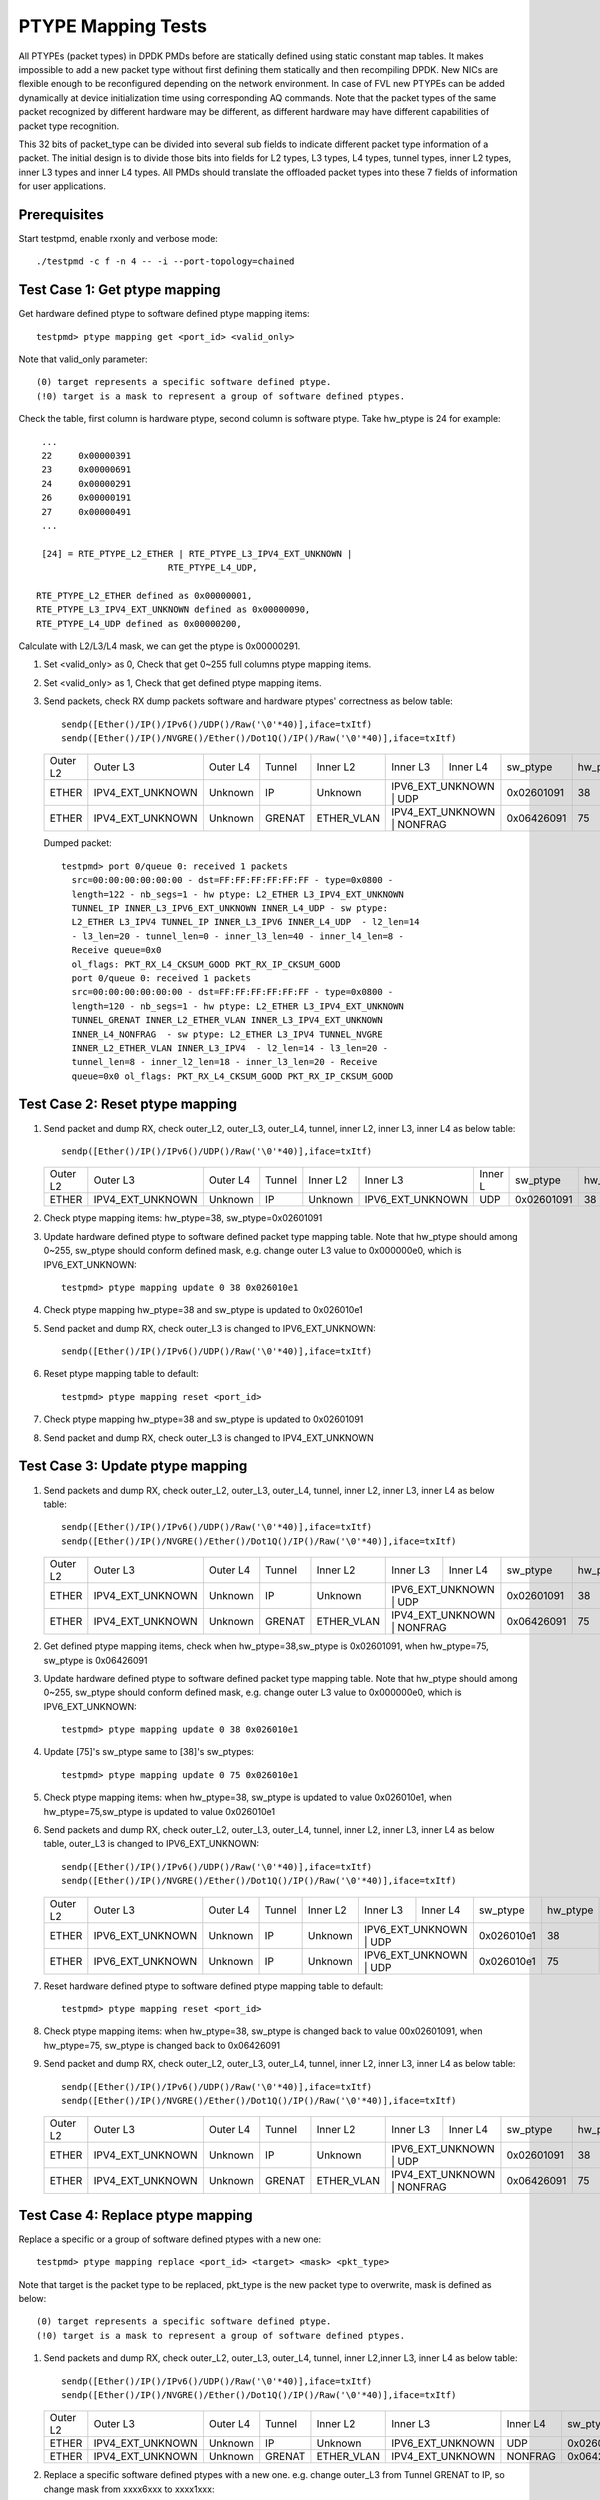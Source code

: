 .. Copyright (c) <2017>, Intel Corporation
   All rights reserved.

   Redistribution and use in source and binary forms, with or without
   modification, are permitted provided that the following conditions
   are met:

   - Redistributions of source code must retain the above copyright
     notice, this list of conditions and the following disclaimer.

   - Redistributions in binary form must reproduce the above copyright
     notice, this list of conditions and the following disclaimer in
     the documentation and/or other materials provided with the
     distribution.

   - Neither the name of Intel Corporation nor the names of its
     contributors may be used to endorse or promote products derived
     from this software without specific prior written permission.

   THIS SOFTWARE IS PROVIDED BY THE COPYRIGHT HOLDERS AND CONTRIBUTORS
   "AS IS" AND ANY EXPRESS OR IMPLIED WARRANTIES, INCLUDING, BUT NOT
   LIMITED TO, THE IMPLIED WARRANTIES OF MERCHANTABILITY AND FITNESS
   FOR A PARTICULAR PURPOSE ARE DISCLAIMED. IN NO EVENT SHALL THE
   COPYRIGHT OWNER OR CONTRIBUTORS BE LIABLE FOR ANY DIRECT, INDIRECT,
   INCIDENTAL, SPECIAL, EXEMPLARY, OR CONSEQUENTIAL DAMAGES
   (INCLUDING, BUT NOT LIMITED TO, PROCUREMENT OF SUBSTITUTE GOODS OR
   SERVICES; LOSS OF USE, DATA, OR PROFITS; OR BUSINESS INTERRUPTION)
   HOWEVER CAUSED AND ON ANY THEORY OF LIABILITY, WHETHER IN CONTRACT,
   STRICT LIABILITY, OR TORT (INCLUDING NEGLIGENCE OR OTHERWISE)
   ARISING IN ANY WAY OUT OF THE USE OF THIS SOFTWARE, EVEN IF ADVISED
   OF THE POSSIBILITY OF SUCH DAMAGE.

===================
PTYPE Mapping Tests
===================

All PTYPEs (packet types) in DPDK PMDs before are statically defined
using static constant map tables. It makes impossible to add a new
packet type without first defining them statically and then recompiling
DPDK. New NICs are flexible enough to be reconfigured depending on the
network environment. In case of FVL new PTYPEs can be added
dynamically at device initialization time using corresponding AQ
commands.
Note that the packet types of the same packet recognized by different
hardware may be different, as different hardware may have different
capabilities of packet type recognition.

This 32 bits of packet_type can be divided into several sub fields to
indicate different packet type information of a packet. The initial design
is to divide those bits into fields for L2 types, L3 types, L4 types, tunnel
types, inner L2 types, inner L3 types and inner L4 types. All PMDs should
translate the offloaded packet types into these 7 fields of information for
user applications.


Prerequisites
=============
Start testpmd, enable rxonly and verbose mode::

        ./testpmd -c f -n 4 -- -i --port-topology=chained

Test Case 1: Get ptype mapping
==============================

Get hardware defined ptype to software defined ptype mapping items::

    testpmd> ptype mapping get <port_id> <valid_only>

Note that valid_only parameter::

    (0) target represents a specific software defined ptype.
    (!0) target is a mask to represent a group of software defined ptypes.

Check the table, first column is hardware ptype, second column is software
ptype. Take hw_ptype is 24 for example::

    ...
    22     0x00000391
    23     0x00000691
    24     0x00000291
    26     0x00000191
    27     0x00000491
    ...

    [24] = RTE_PTYPE_L2_ETHER | RTE_PTYPE_L3_IPV4_EXT_UNKNOWN |
                            RTE_PTYPE_L4_UDP,

   RTE_PTYPE_L2_ETHER defined as 0x00000001,
   RTE_PTYPE_L3_IPV4_EXT_UNKNOWN defined as 0x00000090,
   RTE_PTYPE_L4_UDP defined as 0x00000200,

Calculate with L2/L3/L4 mask, we can get the ptype is 0x00000291.

1. Set <valid_only> as 0, Check that get 0~255 full columns ptype mapping
   items.

2. Set <valid_only> as 1, Check that get defined ptype mapping items.

3. Send packets, check RX dump packets software and hardware ptypes'
   correctness as below table::

    sendp([Ether()/IP()/IPv6()/UDP()/Raw('\0'*40)],iface=txItf)
    sendp([Ether()/IP()/NVGRE()/Ether()/Dot1Q()/IP()/Raw('\0'*40)],iface=txItf)

   +------------+------------------+-------------+------------+------------+------------------+------------+------------+---------+
   | Outer L2   | Outer L3         | Outer L4    | Tunnel     | Inner L2   | Inner L3         | Inner L4   | sw_ptype   | hw_ptype|
   +------------+------------------+-------------+------------+------------+------------------+------------+------------+---------+
   | ETHER      | IPV4_EXT_UNKNOWN | Unknown     | IP         | Unknown    | IPV6_EXT_UNKNOWN | UDP        | 0x02601091 |   38    |
   +------------+------------------+-------------+------------+------------+-------------------------------+------------+---------+
   | ETHER      | IPV4_EXT_UNKNOWN | Unknown     | GRENAT     | ETHER_VLAN | IPV4_EXT_UNKNOWN | NONFRAG    | 0x06426091 |   75    |
   +------------+------------------+-------------+------------+------------+------------------+------------+------------+---------+

   Dumped packet::

        testpmd> port 0/queue 0: received 1 packets
          src=00:00:00:00:00:00 - dst=FF:FF:FF:FF:FF:FF - type=0x0800 -
          length=122 - nb_segs=1 - hw ptype: L2_ETHER L3_IPV4_EXT_UNKNOWN
          TUNNEL_IP INNER_L3_IPV6_EXT_UNKNOWN INNER_L4_UDP - sw ptype:
          L2_ETHER L3_IPV4 TUNNEL_IP INNER_L3_IPV6 INNER_L4_UDP  - l2_len=14
          - l3_len=20 - tunnel_len=0 - inner_l3_len=40 - inner_l4_len=8 -
          Receive queue=0x0
          ol_flags: PKT_RX_L4_CKSUM_GOOD PKT_RX_IP_CKSUM_GOOD
          port 0/queue 0: received 1 packets
          src=00:00:00:00:00:00 - dst=FF:FF:FF:FF:FF:FF - type=0x0800 -
          length=120 - nb_segs=1 - hw ptype: L2_ETHER L3_IPV4_EXT_UNKNOWN
          TUNNEL_GRENAT INNER_L2_ETHER_VLAN INNER_L3_IPV4_EXT_UNKNOWN
          INNER_L4_NONFRAG  - sw ptype: L2_ETHER L3_IPV4 TUNNEL_NVGRE
          INNER_L2_ETHER_VLAN INNER_L3_IPV4  - l2_len=14 - l3_len=20 -
          tunnel_len=8 - inner_l2_len=18 - inner_l3_len=20 - Receive
          queue=0x0 ol_flags: PKT_RX_L4_CKSUM_GOOD PKT_RX_IP_CKSUM_GOOD


Test Case 2: Reset ptype mapping
================================

1. Send packet and dump RX, check outer_L2, outer_L3, outer_L4, tunnel,
   inner L2, inner L3, inner L4 as below table::

       sendp([Ether()/IP()/IPv6()/UDP()/Raw('\0'*40)],iface=txItf)

   +------------+------------------+-------------+------------+------------+------------------+----------+------------+---------+
   | Outer L2   | Outer L3         | Outer L4    | Tunnel     | Inner L2   | Inner L3         | Inner L  | sw_ptype   | hw_ptype|
   +------------+------------------+-------------+------------+------------+------------------+----------+------------+---------+
   | ETHER      | IPV4_EXT_UNKNOWN | Unknown     | IP         | Unknown    | IPV6_EXT_UNKNOWN | UDP      | 0x02601091 |   38    |
   +------------+------------------+-------------+------------+------------+------------------+----------+------------+---------+

2. Check ptype mapping items: hw_ptype=38, sw_ptype=0x02601091

3. Update hardware defined ptype to software defined packet type mapping table.
   Note that hw_ptype should among 0~255, sw_ptype should conform defined mask,
   e.g. change outer L3 value to 0x000000e0, which is IPV6_EXT_UNKNOWN::

      testpmd> ptype mapping update 0 38 0x026010e1

4. Check ptype mapping hw_ptype=38 and sw_ptype is updated to 0x026010e1

5. Send packet and dump RX, check outer_L3 is changed to IPV6_EXT_UNKNOWN::

      sendp([Ether()/IP()/IPv6()/UDP()/Raw('\0'*40)],iface=txItf)

6. Reset ptype mapping table to default::

    testpmd> ptype mapping reset <port_id>

7. Check ptype mapping hw_ptype=38 and sw_ptype is updated to 0x02601091

8. Send packet and dump RX, check outer_L3 is changed to IPV4_EXT_UNKNOWN


Test Case 3: Update ptype mapping
=================================

1. Send packets and dump RX, check outer_L2, outer_L3, outer_L4, tunnel,
   inner L2, inner L3, inner L4 as below table::

      sendp([Ether()/IP()/IPv6()/UDP()/Raw('\0'*40)],iface=txItf)
      sendp([Ether()/IP()/NVGRE()/Ether()/Dot1Q()/IP()/Raw('\0'*40)],iface=txItf)

   +------------+------------------+-------------+------------+------------+------------------+-----------+------------+---------+
   | Outer L2   | Outer L3         | Outer L4    | Tunnel     | Inner L2   | Inner L3         | Inner L4  | sw_ptype   | hw_ptype|
   +------------+------------------+-------------+------------+------------+------------------+-----------+------------+---------+
   | ETHER      | IPV4_EXT_UNKNOWN | Unknown     | IP         | Unknown    | IPV6_EXT_UNKNOWN | UDP       | 0x02601091 |   38    |
   +------------+------------------+-------------+------------+------------+------------------------------+------------+---------+
   | ETHER      | IPV4_EXT_UNKNOWN | Unknown     | GRENAT     | ETHER_VLAN | IPV4_EXT_UNKNOWN | NONFRAG   | 0x06426091 |   75    |
   +------------+------------------+-------------+------------+------------+------------------+-----------+------------+---------+

2. Get defined ptype mapping items, check when hw_ptype=38,sw_ptype is 0x02601091,
   when hw_ptype=75, sw_ptype is 0x06426091

3. Update hardware defined ptype to software defined packet type mapping table.
   Note that hw_ptype should among 0~255, sw_ptype should conform defined mask,
   e.g. change outer L3 value to 0x000000e0, which is IPV6_EXT_UNKNOWN::

    testpmd> ptype mapping update 0 38 0x026010e1

4. Update [75]'s sw_ptype same to [38]'s sw_ptypes::

    testpmd> ptype mapping update 0 75 0x026010e1

5. Check ptype mapping items: when hw_ptype=38, sw_ptype is updated to value
   0x026010e1, when hw_ptype=75,sw_ptype is updated to value 0x026010e1

6. Send packets and dump RX, check outer_L2, outer_L3, outer_L4, tunnel,
   inner L2, inner L3, inner L4 as below table, outer_L3 is changed to
   IPV6_EXT_UNKNOWN::

     sendp([Ether()/IP()/IPv6()/UDP()/Raw('\0'*40)],iface=txItf)
     sendp([Ether()/IP()/NVGRE()/Ether()/Dot1Q()/IP()/Raw('\0'*40)],iface=txItf)

   +------------+------------------+-------------+------------+------------+------------------+------------+------------+---------+
   | Outer L2   | Outer L3         | Outer L4    | Tunnel     | Inner L2   | Inner L3         | Inner L4   | sw_ptype   | hw_ptype|
   +------------+------------------+-------------+------------+------------+------------------+------------+------------+---------+
   | ETHER      | IPV6_EXT_UNKNOWN | Unknown     | IP         | Unknown    | IPV6_EXT_UNKNOWN | UDP        | 0x026010e1 |   38    |
   +------------+------------------+-------------+------------+------------+-------------------------------+------------+---------+
   | ETHER      | IPV6_EXT_UNKNOWN | Unknown     | IP         | Unknown    | IPV6_EXT_UNKNOWN | UDP        | 0x026010e1 |   75    |
   +------------+------------------+-------------+------------+------------+-------------------------------+------------+---------+

7. Reset hardware defined ptype to software defined ptype mapping table to
   default::

    testpmd> ptype mapping reset <port_id>

8. Check ptype mapping items: when hw_ptype=38, sw_ptype is changed back to
   value 00x02601091, when hw_ptype=75, sw_ptype is changed back to 0x06426091

9. Send packet and dump RX, check outer_L2, outer_L3, outer_L4, tunnel,
   inner L2, inner L3, inner L4 as below table::

      sendp([Ether()/IP()/IPv6()/UDP()/Raw('\0'*40)],iface=txItf)
      sendp([Ether()/IP()/NVGRE()/Ether()/Dot1Q()/IP()/Raw('\0'*40)],iface=txItf)

   +------------+------------------+-------------+------------+------------+------------------+------------+------------+---------+
   | Outer L2   | Outer L3         | Outer L4    | Tunnel     | Inner L2   | Inner L3         | Inner L4   | sw_ptype   | hw_ptype|
   +------------+------------------+-------------+------------+------------+------------------+------------+------------+---------+
   | ETHER      | IPV4_EXT_UNKNOWN | Unknown     | IP         | Unknown    | IPV6_EXT_UNKNOWN | UDP        | 0x02601091 |   38    |
   +------------+------------------+-------------+------------+------------+-------------------------------+------------+---------+
   | ETHER      | IPV4_EXT_UNKNOWN | Unknown     | GRENAT     | ETHER_VLAN | IPV4_EXT_UNKNOWN | NONFRAG    | 0x06426091 |   75    |
   +------------+------------------+-------------+------------+------------+------------------+------------+------------+---------+


Test Case 4: Replace ptype mapping
==================================

Replace a specific or a group of software defined ptypes with a new one::

    testpmd> ptype mapping replace <port_id> <target> <mask> <pkt_type>

Note that target is the packet type to be replaced, pkt_type is the new packet
type to overwrite, mask is defined as below::

    (0) target represents a specific software defined ptype.
    (!0) target is a mask to represent a group of software defined ptypes.

1. Send packets and dump RX, check outer_L2, outer_L3, outer_L4, tunnel,
   inner L2,inner L3, inner L4 as below table::

      sendp([Ether()/IP()/IPv6()/UDP()/Raw('\0'*40)],iface=txItf)
      sendp([Ether()/IP()/NVGRE()/Ether()/Dot1Q()/IP()/Raw('\0'*40)],iface=txItf)

   +------------+------------------+-------------+------------+------------+------------------+----------+------------+---------+
   | Outer L2   | Outer L3         | Outer L4    | Tunnel     | Inner L2   | Inner L3         | Inner L4 | sw_ptype   | hw_ptype|
   +------------+------------------+-------------+------------+------------+------------------+----------+------------+---------+
   | ETHER      | IPV4_EXT_UNKNOWN | Unknown     | IP         | Unknown    | IPV6_EXT_UNKNOWN | UDP      | 0x02601091 |   38    |
   +------------+------------------+-------------+------------+------------+------------------+----------+------------+---------+
   | ETHER      | IPV4_EXT_UNKNOWN | Unknown     | GRENAT     | ETHER_VLAN | IPV4_EXT_UNKNOWN | NONFRAG  | 0x06426091 |   75    |
   +------------+------------------+-------------+------------+------------+------------------+----------+------------+---------+

2. Replace a specific software defined ptypes with a new one.
   e.g. change outer_L3 from Tunnel GRENAT to IP,
   so change mask from xxxx6xxx to xxxx1xxx::

      testpmd> ptype mapping replace 0 0x06426091 0 0x06421091

3. Update [38]'s sw_ptype same to [75]'s as 0x06421091::

      testpmd> ptype mapping update 0 38 0x06421091

4. Send packet and dump RX, check outer_L2, outer_L3, outer_L4, tunnel,
   inner L2, inner L3, inner L4 as below table::

      sendp([Ether()/IP()/IPv6()/UDP()/Raw('\0'*40)],iface=txItf)
      sendp([Ether()/IP()/NVGRE()/Ether()/Dot1Q()/IP()/Raw('\0'*40)],iface=txItf)

   +------------+------------------+-------------+------------+------------+------------------+------------+------------+---------+
   | Outer L2   | Outer L3         | Outer L4    | Tunnel     | Inner L2   | Inner L3         | Inner L4   | sw_ptype   | hw_ptype|
   +------------+------------------+-------------+------------+------------+------------------+------------+------------+---------+
   | ETHER      | IPV4_EXT_UNKNOWN | Unknown     | IP         | ETHER_VLAN | IPV4_EXT_UNKNOWN | NONFRAG    | 0x06421091 |   38    |
   +------------+------------------+-------------+------------+------------+-------------------------------+------------+---------+
   | ETHER      | IPV4_EXT_UNKNOWN | Unknown     | IP         | ETHER_VLAN | IPV4_EXT_UNKNOWN | NONFRAG    | 0x06421091 |   75    |
   +------------+------------------+-------------+------------+------------+------------------+------------+------------+---------+

5. Mapping table has at least two same sw_ptype 0x06421091, update a group of
   0x06421091 to 0x02601091::

      testpmd> ptype mapping replace 0 0x06421091 1 0x02601091

6. Check ptype mapping items: when hw_ptype=38, sw_ptype is updated to
   0x02601091, when hw_ptype=75, sw_ptype is updated to 0x02601091

7. Send packet and dump RX, check outer_L2, outer_L3, outer_L4, tunnel,
   inner L2, inner L3, inner L4 as below table::

       sendp([Ether()/IP()/IPv6()/UDP()/Raw('\0'*40)],iface=txItf)
       sendp([Ether()/IP()/NVGRE()/Ether()/Dot1Q()/IP()/Raw('\0'*40)],iface=txItf)

   +------------+------------------+-------------+------------+------------+------------------+-----------+------------+---------+
   | Outer L2   | Outer L3         | Outer L4    | Tunnel     | Inner L2   | Inner L3         | Inner L4  | sw_ptype   | hw_ptype|
   +------------+------------------+-------------+------------+------------+------------------+-----------+------------+---------+
   | ETHER      | IPV4_EXT_UNKNOWN | Unknown     | IP         | Unknown    | IPV6_EXT_UNKNOWN | UDP       | 0x02601091 |   38    |
   +------------+------------------+-------------+------------+------------+------------------------------+------------+---------+
   | ETHER      | IPV4_EXT_UNKNOWN | Unknown     | IP         | Unknown    | IPV6_EXT_UNKNOWN | UDP       | 0x02601091 |   75    |
   +------------+------------------+-------------+------------+------------+------------------------------+------------+---------+

8. Reset hardware defined ptype to software defined ptype mapping table to
   default::

      testpmd> ptype mapping reset <port_id>

9. Check ptype mapping items: when hw_ptype=38, sw_ptype is changed back to
   value 00x02601091, when hw_ptype=75, sw_ptype is changed back to 0x06426091

10. Send packet and dump RX, check outer_L2, outer_L3, outer_L4, tunnel,
    inner L2, inner L3, inner L4 as below table::

        sendp([Ether()/IP()/IPv6()/UDP()/Raw('\0'*40)],iface=txItf)
        sendp([Ether()/IP()/NVGRE()/Ether()/Dot1Q()/IP()/Raw('\0'*40)],iface=txItf)

    +------------+------------------+-------------+------------+------------+------------------+------------+------------+---------+
    | Outer L2   | Outer L3         | Outer L4    | Tunnel     | Inner L2   | Inner L3         | Inner L4   | sw_ptype   | hw_ptype|
    +------------+------------------+-------------+------------+------------+------------------+------------+------------+---------+
    | ETHER      | IPV4_EXT_UNKNOWN | Unknown     | IP         | Unknown    | IPV6_EXT_UNKNOWN | UDP        | 0x02601091 |   38    |
    +------------+------------------+-------------+------------+------------+-------------------------------+------------+---------+
    | ETHER      | IPV4_EXT_UNKNOWN | Unknown     | GRENAT     | ETHER_VLAN | IPV4_EXT_UNKNOWN | NONFRAG    | 0x06426091 |   75    |
    +------------+------------------+-------------+------------+------------+------------------+------------+------------+---------+
